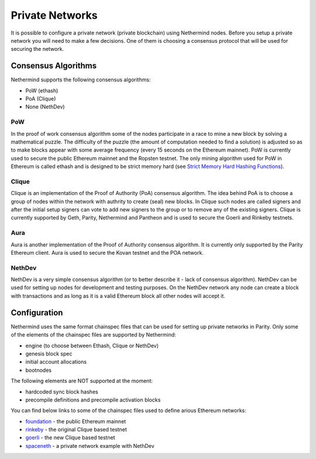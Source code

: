 Private Networks
****************

It is possible to configure a private network (private blockchain) using Nethermind nodes. Before you setup a private network you will need to make a few decisions. One of them is choosing a consensus protocol that will be used for securing the network.

Consensus Algorithms
====================

Nethermind supports the following consensus algorithms:

* PoW (ethash)
* PoA (Clique)
* None (NethDev)

PoW
^^^

In the proof of work consensus algorithm some of the nodes participate in a race to mine a new block by solving a mathematical puzzle. The difficulty of the puzzle (the amount of computation needed to find a solution) is adjusted so as to make blocks appear with some average frequency (every 15 seconds on the Ethereum mainnet). PoW is currently used to secure the public Ethereum mainnet and the Ropsten testnet. The only mining algorithm used for PoW in Ethereum is called ethash and is designed to be strict memory hard (see `Strict Memory Hard Hashing Functions <http://www.hashcash.org/papers/memohash.pdf>`_).

Clique
^^^^^^

Clique is an implementation of the Proof of Authority (PoA) consensus algorithm. The idea behind PoA is to choose a group of nodes within the network with authrity to create (seal) new blocks. In Clique such nodes are called signers and after the initial setup signers can vote to add new signers to the group or to remove any of the existing signers. Clique is currently supported by Geth, Parity, Nethermind and Pantheon and is used to secure the Goerli and Rinkeby testnets. 

Aura
^^^^

Aura is another implementation of the Proof of Authority consensus algorithm. It is currently only supported by the Parity Ethereum client. Aura is used to secure the Kovan testnet and the POA network.

NethDev
^^^^^^^

NethDev is a very simple consensus algorithm (or to better describe it - lack of consensus algorithm). NethDev can be used for setting up nodes for development and testing purposes. On the NethDev network any node can create a block with transactions and as long as it is a valid Ethereum block all other nodes will accept it.

Configuration
=============

Nethermind uses the same format chainspec files that can be used for setting up private networks in Parity. Only some of the elements of the chainspec files are supported by Nethermind:

* engine (to choose between Ethash, Clique or NethDev)
* genesis block spec
* initial account allocations
* bootnodes

The following elements are NOT supported at the moment:

* hardcoded sync block hashes
* precompile definitions and precompile activation blocks

You can find below links to some of the chainspec files used to define arious Ethereum networks:

* `foundation <https://github.com/NethermindEth/nethermind/blob/09389fc28b37605acc5eaed764d3e973969fe319/src/Nethermind/Chains/foundation.json>`_ - the public Ethereum mainnet
* `rinkeby <https://github.com/NethermindEth/nethermind/blob/09389fc28b37605acc5eaed764d3e973969fe319/src/Nethermind/Chains/rinkeby.json>`_ - the original Clique based testnet
* `goerli <https://github.com/NethermindEth/nethermind/blob/09389fc28b37605acc5eaed764d3e973969fe319/src/Nethermind/Chains/goerli.json>`_ - the new Clique based testnet
* `spaceneth <https://github.com/NethermindEth/nethermind/blob/09389fc28b37605acc5eaed764d3e973969fe319/src/Nethermind/Chains/spaceneth.json>`_ - a private network example with NethDev
